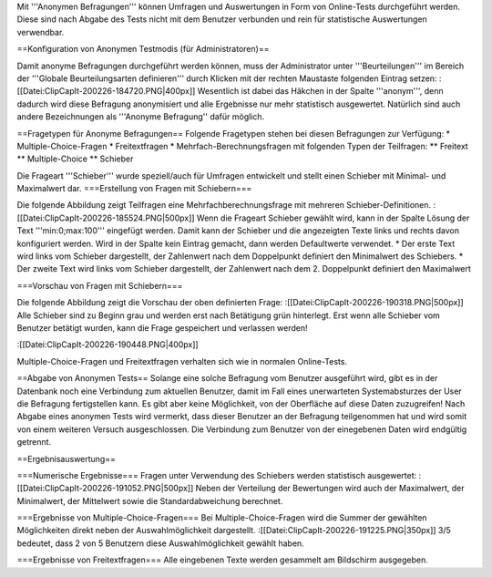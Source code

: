 Mit '''Anonymen Befragungen''' können Umfragen und Auswertungen in Form von Online-Tests durchgeführt werden. Diese sind nach Abgabe des Tests nicht mit dem Benutzer verbunden und rein für statistische Auswertungen verwendbar.

==Konfiguration von Anonymen Testmodis (für Administratoren)==

Damit anonyme Befragungen durchgeführt werden können, muss der Administrator unter '''Beurteilungen''' im Bereich der '''Globale Beurteilungsarten definieren''' durch Klicken mit der rechten Maustaste folgenden Eintrag setzen:
:[[Datei:ClipCapIt-200226-184720.PNG|400px]]
Wesentlich ist dabei das Häkchen in der Spalte '''anonym''', denn dadurch wird diese Befragung anonymisiert und alle Ergebnisse nur mehr statistisch ausgewertet. Natürlich sind auch andere Bezeichnungen als '''Anonyme Befragung'' dafür möglich.

==Fragetypen für Anonyme Befragungen==
Folgende Fragetypen stehen bei diesen Befragungen zur Verfügung:
* Multiple-Choice-Fragen
* Freitextfragen
* Mehrfach-Berechnungsfragen mit folgenden Typen der Teilfragen:
** Freitext
** Multiple-Choice
** Schieber

Die Frageart '''Schieber''' wurde speziell/auch für Umfragen entwickelt und stellt einen Schieber mit Minimal- und Maximalwert dar.
===Erstellung von Fragen mit Schiebern===

Die folgende Abbildung zeigt Teilfragen eine Mehrfachberechnungsfrage mit mehreren Schieber-Definitionen.
:[[Datei:ClipCapIt-200226-185524.PNG|500px]]
Wenn die Frageart Schieber gewählt wird, kann in der Spalte Lösung der Text '''min:0;max:100''' eingefügt werden. Damit kann der Schieber und die angezeigten Texte links und rechts davon konfiguriert werden. Wird in der Spalte kein Eintrag gemacht, dann werden Defaultwerte verwendet.
* Der erste Text wird links vom Schieber dargestellt, der Zahlenwert nach dem Doppelpunkt definiert den Minimalwert des Schiebers.
* Der zweite Text wird links vom Schieber dargestellt, der Zahlenwert nach dem 2. Doppelpunkt definiert den Maximalwert

===Vorschau von Fragen mit Schiebern===

Die folgende Abbildung zeigt die Vorschau der oben definierten Frage:
:[[Datei:ClipCapIt-200226-190318.PNG|500px]]
Alle Schieber sind zu Beginn grau und werden erst nach Betätigung grün hinterlegt. Erst wenn alle Schieber vom Benutzer betätigt wurden, kann die Frage gespeichert und verlassen werden!

:[[Datei:ClipCapIt-200226-190448.PNG|400px]]

Multiple-Choice-Fragen und Freitextfragen verhalten sich wie in normalen Online-Tests.

==Abgabe von Anonymen Tests==
Solange eine solche Befragung vom Benutzer ausgeführt wird, gibt es in der Datenbank noch eine Verbindung zum aktuellen Benutzer, damit im Fall eines unerwarteten Systemabsturzes der User die Befragung fertigstellen kann. Es gibt aber keine Möglichkeit, von der Oberfläche auf diese Daten zuzugreifen!
Nach Abgabe eines anonymen Tests wird vermerkt, dass dieser Benutzer an der Befragung teilgenommen hat und wird somit von einem weiteren Versuch ausgeschlossen. Die Verbindung zum Benutzer von der einegebenen Daten wird endgültig getrennt.

==Ergebnisauswertung==

===Numerische Ergebnisse===
Fragen unter Verwendung des Schiebers werden statistisch ausgewertet:
:[[Datei:ClipCapIt-200226-191052.PNG|500px]]
Neben der Verteilung der Bewertungen wird auch der Maximalwert, der Minimalwert, der Mittelwert sowie die Standardabweichung berechnet.

===Ergebnisse von Multiple-Choice-Fragen===
Bei Multiple-Choice-Fragen wird die Summer der gewählten Möglichkeiten direkt neben der Auswahlmöglichkeit dargestellt.
:[[Datei:ClipCapIt-200226-191225.PNG|350px]]
3/5 bedeutet, dass 2 von 5 Benutzern diese Auswahlmöglichkeit gewählt haben.

===Ergebnisse von Freitextfragen===
Alle eingebenen Texte werden gesammelt am Bildschirm ausgegeben.

